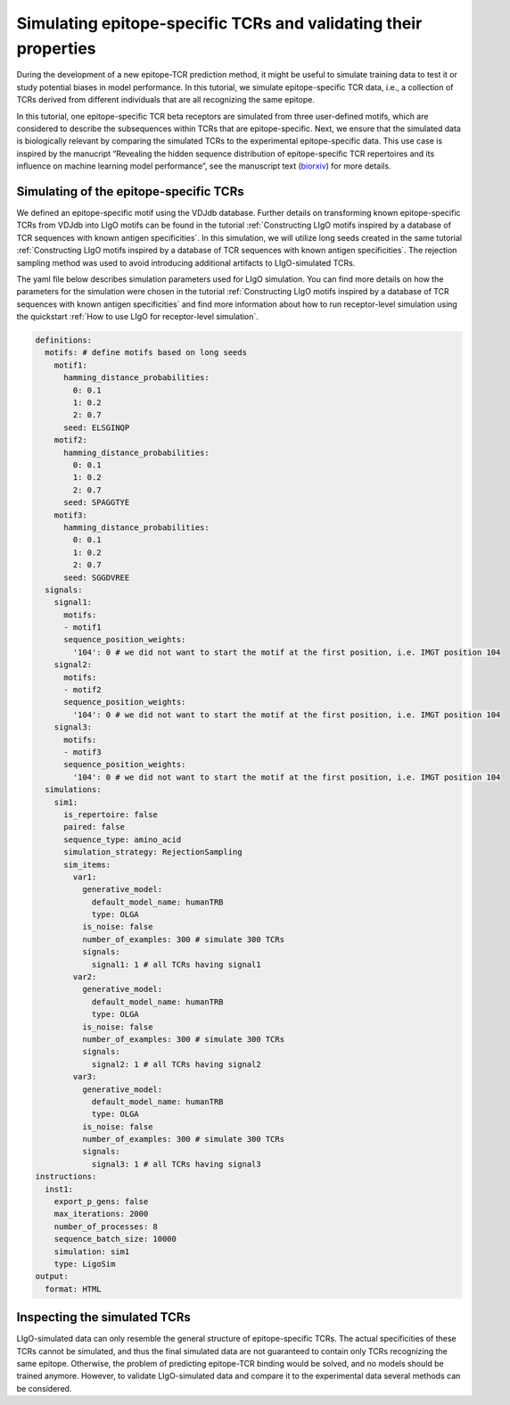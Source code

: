 Simulating epitope-specific TCRs and validating their properties 
===================

During the development of a new epitope-TCR prediction method, it might be useful to simulate training data to test it or study potential biases in model performance. In this tutorial, we simulate epitope-specific TCR data, i.e., a collection of TCRs derived from different individuals that are all recognizing the same epitope. 
 
In this tutorial, one epitope-specific TCR beta receptors are simulated from three user-defined motifs, which are considered to describe the subsequences within TCRs that are epitope-specific. Next, we ensure that the simulated data is biologically relevant by comparing the simulated TCRs to the experimental epitope-specific data. This use case is inspired by the manucript “Revealing the hidden sequence distribution of epitope-specific TCR repertoires and its influence on machine learning model performance”, see the manuscript text (`biorxiv <https://www.biorxiv.org/content/10.1101/2024.10.21.619364v1>`_) for more details. 


Simulating of the epitope-specific TCRs
-------------------------

We defined an epitope-specific motif using the VDJdb database. Further details on transforming known epitope-specific TCRs from VDJdb into LIgO motifs can be found in the tutorial :ref:`Constructing LIgO motifs inspired by a database of TCR sequences with known antigen specificities`. In this simulation, we will utilize long seeds created in the same tutorial :ref:`Constructing LIgO motifs inspired by a database of TCR sequences with known antigen specificities`. The rejection sampling method was used to avoid introducing additional artifacts to LIgO-simulated TCRs. 

The yaml file below describes simulation parameters used for LIgO simulation. You can find more details on how the parameters for the simulation were chosen in the tutorial :ref:`Constructing LIgO motifs inspired by a database of TCR sequences with known antigen specificities` and find more information about how to run receptor-level simulation using the quickstart :ref:`How to use LIgO for receptor-level simulation`.
  
.. code-block:: yaml

  definitions:
    motifs: # define motifs based on long seeds
      motif1:
        hamming_distance_probabilities:
          0: 0.1
          1: 0.2
          2: 0.7
        seed: ELSGINQP
      motif2:
        hamming_distance_probabilities:
          0: 0.1
          1: 0.2
          2: 0.7
        seed: SPAGGTYE 
      motif3:
        hamming_distance_probabilities:
          0: 0.1
          1: 0.2
          2: 0.7
        seed: SGGDVREE 
    signals:
      signal1:
        motifs:
        - motif1
        sequence_position_weights:
          '104': 0 # we did not want to start the motif at the first position, i.e. IMGT position 104
      signal2:
        motifs:
        - motif2
        sequence_position_weights:
          '104': 0 # we did not want to start the motif at the first position, i.e. IMGT position 104
      signal3:
        motifs:
        - motif3
        sequence_position_weights:
          '104': 0 # we did not want to start the motif at the first position, i.e. IMGT position 104
    simulations:
      sim1:
        is_repertoire: false
        paired: false
        sequence_type: amino_acid
        simulation_strategy: RejectionSampling
        sim_items:
          var1:
            generative_model:
              default_model_name: humanTRB
              type: OLGA
            is_noise: false
            number_of_examples: 300 # simulate 300 TCRs 
            signals: 
              signal1: 1 # all TCRs having signal1
          var2:
            generative_model:
              default_model_name: humanTRB
              type: OLGA
            is_noise: false
            number_of_examples: 300 # simulate 300 TCRs 
            signals:
              signal2: 1 # all TCRs having signal2
          var3:
            generative_model:
              default_model_name: humanTRB
              type: OLGA
            is_noise: false
            number_of_examples: 300 # simulate 300 TCRs 
            signals:
              signal3: 1 # all TCRs having signal3
  instructions:
    inst1:
      export_p_gens: false
      max_iterations: 2000
      number_of_processes: 8
      sequence_batch_size: 10000
      simulation: sim1
      type: LigoSim
  output:
    format: HTML


Inspecting the simulated TCRs
------------------------------
LIgO-simulated data can only resemble the general structure of epitope-specific TCRs. The actual specificities of these TCRs cannot be simulated, and thus the final simulated data are not guaranteed to contain only TCRs recognizing the same epitope. Otherwise, the problem of predicting epitope-TCR binding would be solved, and no models should be trained anymore. However, to validate LIgO-simulated data and compare it to the experimental data several methods can be considered.





